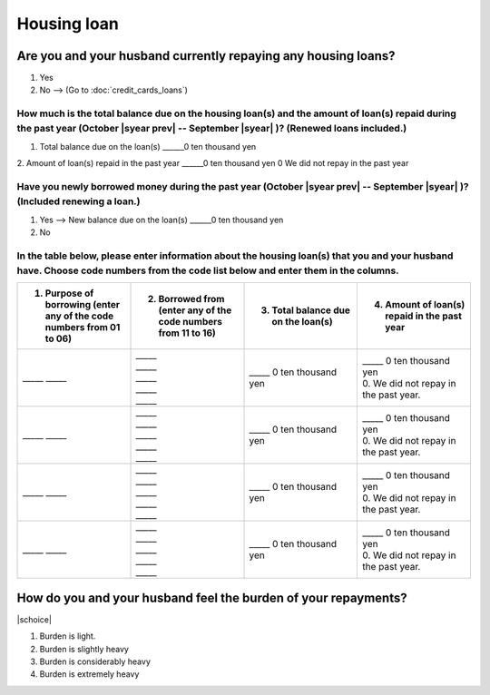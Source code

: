 ==================
Housing loan
==================

Are you and your husband currently repaying any housing loans?
==================================================================


1. Yes
2. No —-> (Go to :doc:`credit_cards_loans`)


How much is the total balance due on the housing loan(s) and the amount of loan(s) repaid during the past year (October  |syear prev|  -- September |syear|  )? (Renewed loans included.)
---------------------------------------------------------------------------------------------------------------------------------------------------------------------------------------------

1. Total balance due on the loan(s)	______0 ten thousand yen
2. Amount of loan(s) repaid in the past year	______0 ten thousand yen
0	We did not repay in the past year

Have you newly borrowed money during the past year (October  |syear prev|  -- September |syear|  )? (Included renewing a loan.)
-------------------------------------------------------------------------------------------------------------------------------------

1. Yes —-> New balance due on the loan(s)  ______0 ten thousand yen
2. No

In the table below, please enter information about the housing loan(s) that you and your husband have. Choose code numbers from the code list below and enter them in the columns.
-----------------------------------------------------------------------------------------------------------------------------------------------------------------------------------------

.. list-table::
   :header-rows: 1
   :widths: 5, 5, 5, 5

   * - 1. Purpose of borrowing (enter any of the code numbers  from 01 to 06)
     - 2. Borrowed from (enter   any of the code numbers from 11 to 16)
     - 3. Total balance due on the loan(s)
     - 4. Amount of loan(s) repaid in the past year
   * - \_____ \_____
     - | \_____
       | \_____
       | \_____
       | \_____
       | \_____
     - | \_____ 0 ten thousand yen
     - | \_____ 0 ten thousand yen
       | 0. We did not repay in the past year.
   * - \_____ \_____
     - | \_____
       | \_____
       | \_____
       | \_____
       | \_____
     - | \_____ 0 ten thousand yen
     - | \_____ 0 ten thousand yen
       | 0. We did not repay in the past year.
   * - \_____ \_____
     - | \_____
       | \_____
       | \_____
       | \_____
       | \_____
     - | \_____ 0 ten thousand yen
     - | \_____ 0 ten thousand yen
       | 0. We did not repay in the past year.
   * - \_____ \_____
     - | \_____
       | \_____
       | \_____
       | \_____
       | \_____
     - | \_____ 0 ten thousand yen
     - | \_____ 0 ten thousand yen
       | 0. We did not repay in the past year.


.. csv-table:: Code list
   :header-rows: 0
   :widths: 3, 3

   "(1)	Purpose of borrowing", "(2)	Borrowed from"
   "
   | 1. To renew a loan
   | 2. To purchase a lot
   | 3. To purchase a house (with lot)
   | 4. To build a house
   | 5. To extend or rebuild a house
   | 6. To purchase a second house", "
   | 11. Financial institution such as a bank
   | 12. Housing loan corporation or other public loan (pension loan, asset-formation loan, public corporation loan, municipal corporation loan, etc.)
   | 13. Employee loan
   | 14. My parent(s)
   | 15. My husband's parent(s)
   | 16. Other

How do you and your husband feel the burden of your repayments?
==================================================================

|schoice|

1. Burden is light.
2. Burden is slightly heavy
3. Burden is considerably heavy
4. Burden is extremely heavy

